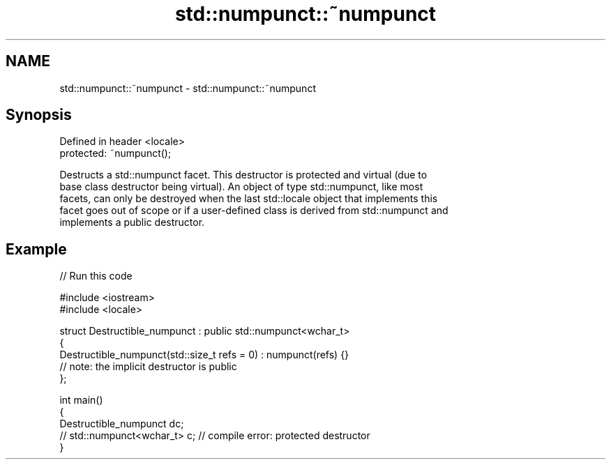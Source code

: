 .TH std::numpunct::~numpunct 3 "2024.06.10" "http://cppreference.com" "C++ Standard Libary"
.SH NAME
std::numpunct::~numpunct \- std::numpunct::~numpunct

.SH Synopsis
   Defined in header <locale>
   protected: ~numpunct();

   Destructs a std::numpunct facet. This destructor is protected and virtual (due to
   base class destructor being virtual). An object of type std::numpunct, like most
   facets, can only be destroyed when the last std::locale object that implements this
   facet goes out of scope or if a user-defined class is derived from std::numpunct and
   implements a public destructor.

.SH Example


// Run this code

 #include <iostream>
 #include <locale>

 struct Destructible_numpunct : public std::numpunct<wchar_t>
 {
     Destructible_numpunct(std::size_t refs = 0) : numpunct(refs) {}
     // note: the implicit destructor is public
 };

 int main()
 {
     Destructible_numpunct dc;
     // std::numpunct<wchar_t> c; // compile error: protected destructor
 }
